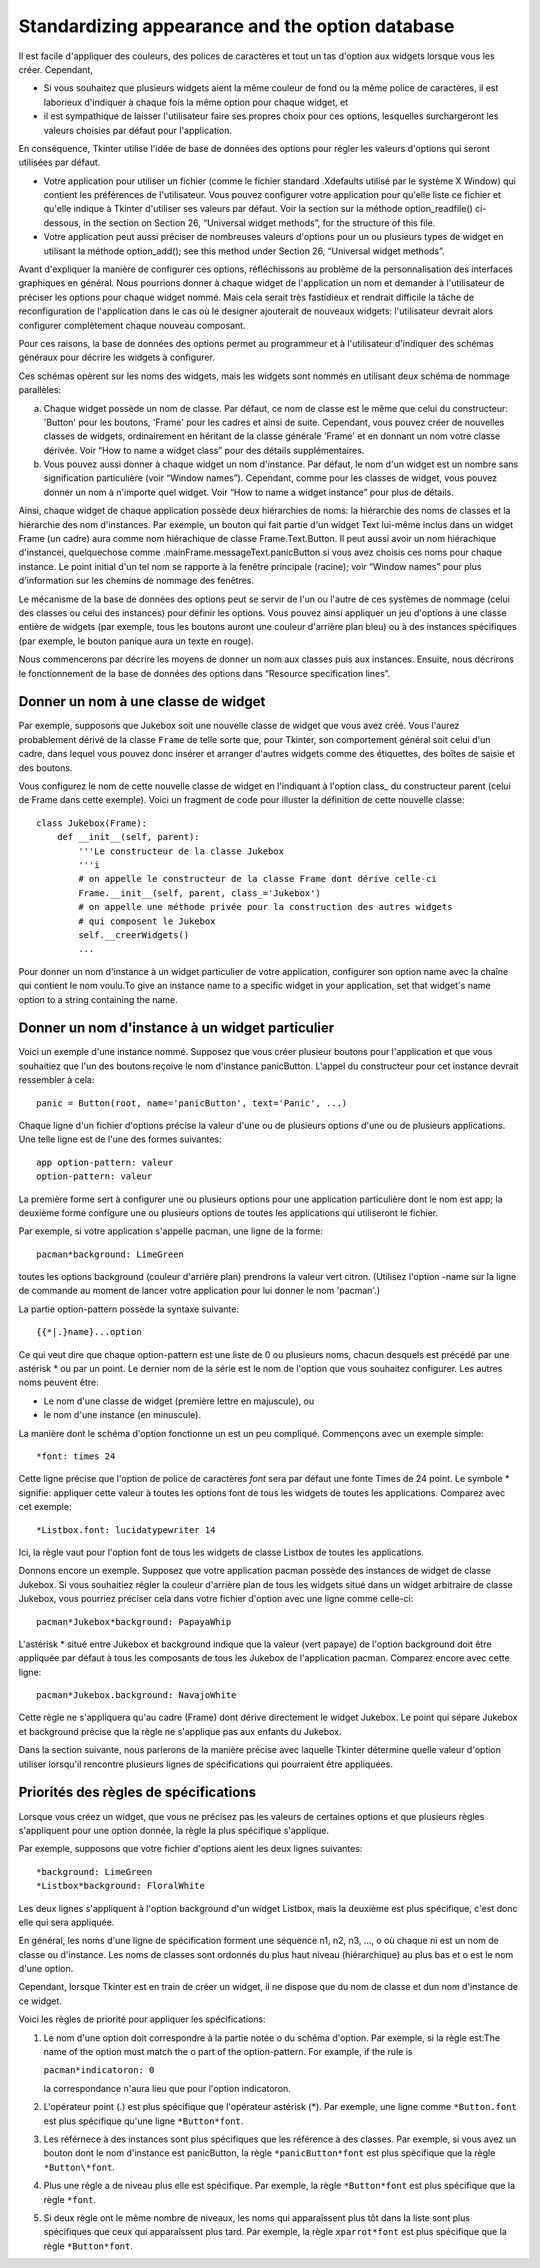 .. _APPEARANCE:

************************************************
Standardizing appearance and the option database
************************************************

Il est facile d'appliquer des couleurs, des polices de caractères et tout un tas d'option aux widgets lorsque vous les créer. Cependant,

* Si vous souhaitez que plusieurs widgets aient la même couleur de fond ou la même police de caractères, il est laborieux d'indiquer à chaque fois la même option pour chaque widget, et

* il est sympathique de laisser l'utilisateur faire ses propres choix pour ces options, lesquelles surchargeront les valeurs choisies par défaut pour l'application.

En conséquence, Tkinter utilise l'idée de base de données des options pour régler les valeurs d'options qui seront utilisées par défaut.

* Votre application pour utiliser un fichier (comme le fichier standard .Xdefaults utilisé par le système X Window) qui contient les préférences de l'utilisateur. Vous pouvez configurer votre application pour qu'elle liste ce fichier et qu'elle indique à Tkinter d'utiliser ses valeurs par défaut. Voir la section sur la méthode option_readfile() ci-dessous, in the section on Section 26, “Universal widget methods”, for the structure of this file.

* Votre application peut aussi préciser de nombreuses valeurs d'options pour un ou plusieurs types de widget en utilisant la méthode option_add(); see this method under Section 26, “Universal widget methods”. 

Avant d'expliquer la manière de configurer ces options, réfléchissons au problème de la personnalisation des interfaces graphiques en général. Nous pourrions donner à chaque widget de l'application un nom et demander à l'utilisateur de préciser les options pour chaque widget nommé. Mais cela serait très fastidieux et rendrait difficile la tâche de reconfiguration de l'application dans le cas où le designer ajouterait de nouveaux widgets: l'utilisateur devrait alors configurer complètement chaque nouveau composant.

Pour ces raisons, la base de données des options permet au programmeur et à l'utilisateur d'indiquer des schémas généraux pour décrire les widgets à configurer.

Ces schémas opèrent sur les noms des widgets, mais les widgets sont nommés en utilisant deux schéma de nommage parallèles:

a) Chaque widget possède un nom de classe. Par défaut, ce nom de classe est le même que celui du constructeur: 'Button' pour les boutons, 'Frame' pour les cadres et ainsi de suite. Cependant, vous pouvez créer de nouvelles classes de widgets, ordinairement en héritant de la classe générale 'Frame' et en donnant un nom votre classe dérivée. Voir “How to name a widget class” pour des détails supplémentaires.

b) Vous pouvez aussi donner à chaque widget un nom d'instance. Par défaut, le nom d'un widget est un nombre sans signification particulière (voir “Window names”). Cependant, comme pour les classes de widget, vous pouvez donner un nom à n'importe quel widget. Voir “How to name a widget instance” pour plus de détails.

Ainsi, chaque widget de chaque application possède deux hiérarchies de noms: la hiérarchie des noms de classes et la hiérarchie des nom d'instances. Par exemple, un bouton qui fait partie d'un widget Text lui-même inclus dans un widget Frame (un cadre) aura comme nom hiérachique de classe Frame.Text.Button. Il peut aussi avoir un nom hiérachique d'instancei, quelquechose comme .mainFrame.messageText.panicButton si vous avez choisis ces noms pour chaque instance. Le point initial d'un tel nom se rapporte à la fenêtre principale (racine); voir “Window names” pour plus d'information sur les chemins de nommage des fenêtres. 

Le mécanisme de la base de données des options peut se servir de l'un ou l'autre de ces systèmes de nommage (celui des classes ou celui des instances) pour définir les options. Vous pouvez ainsi appliquer un jeu d'options à une classe entière de widgets (par exemple, tous les boutons auront une couleur d'arrière plan bleu) ou à des instances spécifiques (par exemple, le bouton panique aura un texte en rouge). 

Nous commencerons par décrire les moyens de donner un nom aux classes puis aux instances. Ensuite, nous décrirons le fonctionnement de la base de données des options dans “Resource specification lines”.

Donner un nom à une classe de widget
====================================

Par exemple, supposons que Jukebox soit une nouvelle classe de widget que vous avez créé. Vous l'aurez probablement dérivé de la classe ``Frame`` de telle sorte que, pour Tkinter, son comportement général soit celui d'un cadre, dans lequel vous pouvez donc insérer et arranger d'autres widgets comme des étiquettes, des boîtes de saisie et des boutons.

Vous configurez le nom de cette nouvelle classe de widget en l'indiquant à l'option class\_ du constructeur parent (celui de Frame dans cette exemple). Voici un fragment de code pour illuster la définition de cette nouvelle classe::

    class Jukebox(Frame):
        def __init__(self, parent):
            '''Le constructeur de la classe Jukebox
            '''i
            # on appelle le constructeur de la classe Frame dont dérive celle-ci
            Frame.__init__(self, parent, class_='Jukebox')
            # on appelle une méthode privée pour la construction des autres widgets
            # qui composent le Jukebox
            self.__creerWidgets()
            ...

Pour donner un nom d'instance à un widget particulier de votre application, configurer son option name avec la chaîne qui contient le nom voulu.To give an instance name to a specific widget in your application, set that widget's name option to a string containing the name.

Donner un nom d'instance à un widget particulier
================================================

Voici un exemple d'une instance nommé. Supposez que vous créer plusieur boutons pour l'application et que vous souhaitiez que l'un des boutons reçoive le nom d'instance panicButton. L'appel du constructeur pour cet instance devrait ressembler à cela::

    panic = Button(root, name='panicButton', text='Panic', ...)
    
Chaque ligne d'un fichier d'options précise la valeur d'une ou de plusieurs options d'une ou de plusieurs applications. Une telle ligne est de l'une des formes suivantes::

    app option-pattern: valeur
    option-pattern: valeur

La première forme sert à configurer une ou plusieurs options pour une application particulière dont le nom est app; la deuxième forme configure une ou plusieurs options de toutes les applications qui utiliseront le fichier.

Par exemple, si votre application s'appelle pacman, une ligne de la forme::

    pacman*background: LimeGreen

toutes les options background (couleur d'arrière plan) prendrons la valeur vert citron. (Utilisez l'option -name sur la ligne de commande au moment de lancer votre application pour lui donner le nom 'pacman'.)

La partie option-pattern possède la syntaxe suivante::

    {{*|.}name}...option

Ce qui veut dire que chaque option-pattern est une liste de 0 ou plusieurs noms, chacun desquels est précédé par une astérisk * ou par un point. Le dernier nom de la série est le nom de l'option que vous souhaitez configurer. Les autres noms peuvent être:

* Le nom d'une classe de widget (première lettre en majuscule), ou

* le nom d'une instance (en minuscule). 

La manière dont le schéma d'option fonctionne un est un peu compliqué. Commençons avec un exemple simple::

    *font: times 24

Cette ligne précise que l'option de police de caractères *font* sera par défaut une fonte Times de 24 point. Le symbole * signifie: appliquer cette valeur à toutes les options font de tous les widgets de toutes les applications. Comparez avec cet exemple::

    *Listbox.font: lucidatypewriter 14

Ici, la règle vaut pour l'option font de tous les widgets de classe Listbox de toutes les applications.

Donnons encore un exemple. Supposez que votre application pacman possède des instances de widget de classe Jukebox. Si vous souhaitiez régler la couleur d'arrière plan de tous les widgets situé dans un widget arbitraire de classe Jukebox, vous pourriez préciser cela dans votre fichier d'option avec une ligne comme celle-ci::

    pacman*Jukebox*background: PapayaWhip

L'astérisk * situé entre Jukebox et background indique que la valeur (vert papaye) de l'option background doit être appliquée par défaut à tous les composants de tous les Jukebox de l'application pacman. Comparez encore avec cette ligne::

    pacman*Jukebox.background: NavajoWhite

Cette règle ne s'appliquera qu'au cadre (Frame) dont dérive directement le widget Jukebox. Le point qui sépare Jukebox et background précise que la règle ne s'applique pas aux enfants du Jukebox.

Dans la section suivante, nous parlerons de la manière précise avec laquelle Tkinter détermine quelle valeur d'option utiliser lorsqu'il rencontre plusieurs lignes de spécifications qui pourraient être appliquées.

Priorités des règles de spécifications
======================================

Lorsque vous créez un widget, que vous ne précisez pas les valeurs de certaines options et que plusieurs règles s'appliquent pour une option donnée, la règle la plus spécifique s'applique.

Par exemple, supposons que votre fichier d'options aient les deux lignes suivantes::

    *background: LimeGreen
    *Listbox*background: FloralWhite

Les deux lignes s'appliquent à l'option background d'un widget Listbox, mais la deuxième est plus spécifique, c'est donc elle qui sera appliquée.

En général, les noms d'une ligne de spécification forment une séquence n1, n2, n3, ..., o où chaque ni est un nom de classe ou d'instance. Les noms de classes sont ordonnés du plus haut niveau (hiérarchique) au plus bas et o est le nom d'une option.

Cependant, lorsque Tkinter est en train de créer un widget, il ne dispose que du nom de classe et dun nom d'instance de ce widget.

Voici les règles de priorité pour appliquer les spécifications:

1) Le nom d'une option doit correspondre à la partie notée o du schéma d'option. Par exemple, si la règle est:The name of the option must match the o part of the option-pattern. For example, if the rule is

   ``pacman*indicatoron: 0``

   la correspondance n'aura lieu que pour l'option indicatoron.

2) L'opérateur point (.) est plus spécifique que l'opérateur astérisk (*). Par exemple, une ligne comme ``*Button.font`` est plus spécifique qu'une ligne ``*Button*font``.

3) Les référnece à des instances sont plus spécifiques que les référence à des classes. Par exemple, si vous avez un bouton dont le nom d'instance est panicButton, la règle ``*panicButton*font`` est plus spécifique que la règle ``*Button\*font``.

4) Plus une règle a de niveau plus elle est spécifique. Par exemple, la règle ``*Button*font`` est plus spécifique que la règle ``*font``.

5) Si deux règle ont le même nombre de niveaux, les noms qui apparaîssent plus tôt dans la liste sont plus spécifiques que ceux qui apparaîssent plus tard. Par exemple, la règle ``xparrot*font`` est plus spécifique que la règle ``*Button*font``. 
